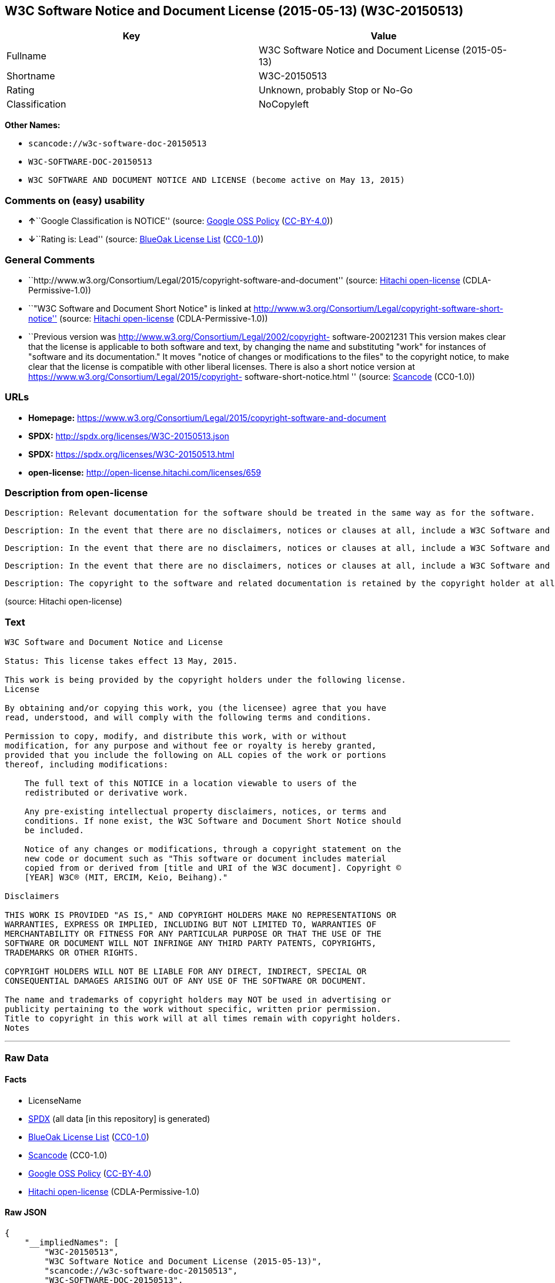 == W3C Software Notice and Document License (2015-05-13) (W3C-20150513)

[cols=",",options="header",]
|===
|Key |Value
|Fullname |W3C Software Notice and Document License (2015-05-13)
|Shortname |W3C-20150513
|Rating |Unknown, probably Stop or No-Go
|Classification |NoCopyleft
|===

*Other Names:*

* `+scancode://w3c-software-doc-20150513+`
* `+W3C-SOFTWARE-DOC-20150513+`
* `+W3C SOFTWARE AND DOCUMENT NOTICE AND LICENSE (become active on May 13, 2015)+`

=== Comments on (easy) usability

* **↑**``Google Classification is NOTICE'' (source:
https://opensource.google.com/docs/thirdparty/licenses/[Google OSS
Policy]
(https://creativecommons.org/licenses/by/4.0/legalcode[CC-BY-4.0]))
* **↓**``Rating is: Lead'' (source:
https://blueoakcouncil.org/list[BlueOak License List]
(https://raw.githubusercontent.com/blueoakcouncil/blue-oak-list-npm-package/master/LICENSE[CC0-1.0]))

=== General Comments

* ``http://www.w3.org/Consortium/Legal/2015/copyright-software-and-document''
(source: https://github.com/Hitachi/open-license[Hitachi open-license]
(CDLA-Permissive-1.0))
* ``"W3C Software and Document Short Notice" is linked at
http://www.w3.org/Consortium/Legal/copyright-software-short-notice''
(source: https://github.com/Hitachi/open-license[Hitachi open-license]
(CDLA-Permissive-1.0))
* ``Previous version was
http://www.w3.org/Consortium/Legal/2002/copyright- software-20021231
This version makes clear that the license is applicable to both software
and text, by changing the name and substituting "work" for instances of
"software and its documentation." It moves "notice of changes or
modifications to the files" to the copyright notice, to make clear that
the license is compatible with other liberal licenses. There is also a
short notice version at
https://www.w3.org/Consortium/Legal/2015/copyright-
software-short-notice.html '' (source:
https://github.com/nexB/scancode-toolkit/blob/develop/src/licensedcode/data/licenses/w3c-software-doc-20150513.yml[Scancode]
(CC0-1.0))

=== URLs

* *Homepage:*
https://www.w3.org/Consortium/Legal/2015/copyright-software-and-document
* *SPDX:* http://spdx.org/licenses/W3C-20150513.json
* *SPDX:* https://spdx.org/licenses/W3C-20150513.html
* *open-license:* http://open-license.hitachi.com/licenses/659

=== Description from open-license

....
Description: Relevant documentation for the software should be treated in the same way as for the software.
....

....
Description: In the event that there are no disclaimers, notices or clauses at all, include a W3C Software and Document Short Notice. If there are no disclaimers, notices, or provisions, include the W3C Software and Document Short Notice, which can be found at "W3C Software and Document Short Notice". The link to "W3C Software and Document Short Notice" is: http://www.w3.org/Consortium/Legal/copyright-software-short-notice ■W3C Software and Document Short Notice Document Short Notice can be found here: here ->[This notice should be placed within redistributed or derivative software code or text when appropriate. particular formulation became active on May 13, 2015, superseding the 2002 version.]$name_of_software: $distribution_URICopyright © [$date-of- software] World Wide Web Consortium, (Massachusetts Institute of Technology, European Research Consortium for Informatics and Mathematics, Keio University, Beihang). This work is distributed under the W3C® Software License[1] in the hope that it will be useful, but WITHOUT ANY WARRANTY; without even the implied warranty of MERCHANTABILITY or FITNESS FOR A PARTICULAR PURPOSE.[1] http://www.w3.org/Consortium/Legal/copyright-software<-this far ■" The link to "2002 Version" is http://www.w3.org/Consortium/Legalhttp://www.w3.org/Consortium/Legal/2002/copyright-software-short-notice- 20021231.html/■"Copyright" link is http://www.w3.org/Consortium/Legal/ipr-notice■"World Wide Web Consortium" link is http://www.w3.org/■" The link for "Massachusetts Institute of Technology" is http://www.lcs.mit.edu/■The link for "European Research Consortium for Informatics and Mathematics" is http://www.ercim.org/■"Keio University" can be found at http://www.keio.ac.jp/■"Beihang" can be found at http://ev.buaa.edu.cn/
....

....
Description: In the event that there are no disclaimers, notices or clauses at all, include a W3C Software and Document Short Notice. If there are no disclaimers, notices, or provisions, include the W3C Software and Document Short Notice, which can be found at "W3C Software and Document Short Notice". The link to "W3C Software and Document Short Notice" is: http://www.w3.org/Consortium/Legal/copyright-software-short-notice ■W3C Software and Document Short Notice Document Short Notice can be found here: here ->[This notice should be placed within redistributed or derivative software code or text when appropriate. particular formulation became active on May 13, 2015, superseding the 2002 version.]$name_of_software: $distribution_URICopyright © [$date-of- software] World Wide Web Consortium, (Massachusetts Institute of Technology, European Research Consortium for Informatics and Mathematics, Keio University, Beihang). This work is distributed under the W3C® Software License[1] in the hope that it will be useful, but WITHOUT ANY WARRANTY; without even the implied warranty of MERCHANTABILITY or FITNESS FOR A PARTICULAR PURPOSE.[1] http://www.w3.org/Consortium/Legal/copyright-software<-this far ■" The link to the "2002 Version" is: http://www.w3.org/Consortium/Legalhttp:/www.w3.org/Consortium/Legal/2002/copyright-software-short-notice- 20021231.html/■"Copyright" link is http://www.w3.org/Consortium/Legal/ipr-notice■"World Wide Web Consortium" link is http://www.w3.org/■" The link for "Massachusetts Institute of Technology" is http://www.lcs.mit.edu/■The link for "European Research Consortium for Informatics and Mathematics" is http://www.ercim.org/■"Keio University" can be found at http://www.keio.ac.jp/■"Beihang" can be found at http://ev.buaa.edu.cn/
....

....
Description: In the event that there are no disclaimers, notices or clauses at all, include a W3C Software and Document Short Notice. If there are no disclaimers, notices, or provisions, include the W3C Software and Document Short Notice, which can be found at "W3C Software and Document Short Notice". The link to "W3C Software and Document Short Notice" is: http://www.w3.org/Consortium/Legal/copyright-software-short-notice ■W3C Software and Document Short Notice Document Short Notice can be found here: here ->[This notice should be placed within redistributed or derivative software code or text when appropriate. particular formulation became active on May 13, 2015, superseding the 2002 version.]$name_of_software: $distribution_URICopyright © [$date-of- software] World Wide Web Consortium, (Massachusetts Institute of Technology, European Research Consortium for Informatics and Mathematics, Keio University, Beihang). This work is distributed under the W3C® Software License[1] in the hope that it will be useful, but WITHOUT ANY WARRANTY; without even the implied warranty of MERCHANTABILITY or FITNESS FOR A PARTICULAR PURPOSE.[1] http://www.w3.org/Consortium/Legal/copyright-software<-this far ■" The link to the "2002 Version" is: http://www.w3.org/Consortium/Legalhttp:/www.w3.org/Consortium/Legal/2002/copyright-software-short-notice- 20021231.html/■"Copyright" link is http://www.w3.org/Consortium/Legal/ipr-notice■"World Wide Web Consortium" link is http://www.w3.org/■" The link for "Massachusetts Institute of Technology" is http://www.lcs.mit.edu/■The link for "European Research Consortium for Informatics and Mathematics" is http://www.ercim.org/■"Keio University" can be found at http://www.keio.ac.jp/■"Beihang" can be found at http://ev.buaa.edu.cn/
....

....
Description: The copyright to the software and related documentation is retained by the copyright holder at all times.
....

(source: Hitachi open-license)

=== Text

....
W3C Software and Document Notice and License

Status: This license takes effect 13 May, 2015.

This work is being provided by the copyright holders under the following license.
License

By obtaining and/or copying this work, you (the licensee) agree that you have
read, understood, and will comply with the following terms and conditions.

Permission to copy, modify, and distribute this work, with or without
modification, for any purpose and without fee or royalty is hereby granted,
provided that you include the following on ALL copies of the work or portions
thereof, including modifications:

    The full text of this NOTICE in a location viewable to users of the
    redistributed or derivative work.
    
    Any pre-existing intellectual property disclaimers, notices, or terms and
    conditions. If none exist, the W3C Software and Document Short Notice should
    be included.

    Notice of any changes or modifications, through a copyright statement on the
    new code or document such as "This software or document includes material
    copied from or derived from [title and URI of the W3C document]. Copyright ©
    [YEAR] W3C® (MIT, ERCIM, Keio, Beihang)."

Disclaimers

THIS WORK IS PROVIDED "AS IS," AND COPYRIGHT HOLDERS MAKE NO REPRESENTATIONS OR
WARRANTIES, EXPRESS OR IMPLIED, INCLUDING BUT NOT LIMITED TO, WARRANTIES OF
MERCHANTABILITY OR FITNESS FOR ANY PARTICULAR PURPOSE OR THAT THE USE OF THE
SOFTWARE OR DOCUMENT WILL NOT INFRINGE ANY THIRD PARTY PATENTS, COPYRIGHTS,
TRADEMARKS OR OTHER RIGHTS.

COPYRIGHT HOLDERS WILL NOT BE LIABLE FOR ANY DIRECT, INDIRECT, SPECIAL OR
CONSEQUENTIAL DAMAGES ARISING OUT OF ANY USE OF THE SOFTWARE OR DOCUMENT.

The name and trademarks of copyright holders may NOT be used in advertising or
publicity pertaining to the work without specific, written prior permission.
Title to copyright in this work will at all times remain with copyright holders.
Notes
....

'''''

=== Raw Data

==== Facts

* LicenseName
* https://spdx.org/licenses/W3C-20150513.html[SPDX] (all data [in this
repository] is generated)
* https://blueoakcouncil.org/list[BlueOak License List]
(https://raw.githubusercontent.com/blueoakcouncil/blue-oak-list-npm-package/master/LICENSE[CC0-1.0])
* https://github.com/nexB/scancode-toolkit/blob/develop/src/licensedcode/data/licenses/w3c-software-doc-20150513.yml[Scancode]
(CC0-1.0)
* https://opensource.google.com/docs/thirdparty/licenses/[Google OSS
Policy]
(https://creativecommons.org/licenses/by/4.0/legalcode[CC-BY-4.0])
* https://github.com/Hitachi/open-license[Hitachi open-license]
(CDLA-Permissive-1.0)

==== Raw JSON

....
{
    "__impliedNames": [
        "W3C-20150513",
        "W3C Software Notice and Document License (2015-05-13)",
        "scancode://w3c-software-doc-20150513",
        "W3C-SOFTWARE-DOC-20150513",
        "W3C SOFTWARE AND DOCUMENT NOTICE AND LICENSE (become active on May 13, 2015)"
    ],
    "__impliedId": "W3C-20150513",
    "__impliedComments": [
        [
            "Hitachi open-license",
            [
                "http://www.w3.org/Consortium/Legal/2015/copyright-software-and-document",
                "\"W3C Software and Document Short Notice\" is linked at http://www.w3.org/Consortium/Legal/copyright-software-short-notice"
            ]
        ],
        [
            "Scancode",
            [
                "Previous version was http://www.w3.org/Consortium/Legal/2002/copyright-\nsoftware-20021231 This version makes clear that the license is applicable\nto both software and text, by changing the name and substituting \"work\" for\ninstances of \"software and its documentation.\" It moves \"notice of changes\nor modifications to the files\" to the copyright notice, to make clear that\nthe license is compatible with other liberal licenses. There is also a\nshort notice version at https://www.w3.org/Consortium/Legal/2015/copyright-\nsoftware-short-notice.html\n"
            ]
        ]
    ],
    "facts": {
        "LicenseName": {
            "implications": {
                "__impliedNames": [
                    "W3C-20150513"
                ],
                "__impliedId": "W3C-20150513"
            },
            "shortname": "W3C-20150513",
            "otherNames": []
        },
        "SPDX": {
            "isSPDXLicenseDeprecated": false,
            "spdxFullName": "W3C Software Notice and Document License (2015-05-13)",
            "spdxDetailsURL": "http://spdx.org/licenses/W3C-20150513.json",
            "_sourceURL": "https://spdx.org/licenses/W3C-20150513.html",
            "spdxLicIsOSIApproved": false,
            "spdxSeeAlso": [
                "https://www.w3.org/Consortium/Legal/2015/copyright-software-and-document"
            ],
            "_implications": {
                "__impliedNames": [
                    "W3C-20150513",
                    "W3C Software Notice and Document License (2015-05-13)"
                ],
                "__impliedId": "W3C-20150513",
                "__isOsiApproved": false,
                "__impliedURLs": [
                    [
                        "SPDX",
                        "http://spdx.org/licenses/W3C-20150513.json"
                    ],
                    [
                        null,
                        "https://www.w3.org/Consortium/Legal/2015/copyright-software-and-document"
                    ]
                ]
            },
            "spdxLicenseId": "W3C-20150513"
        },
        "Scancode": {
            "otherUrls": null,
            "homepageUrl": "https://www.w3.org/Consortium/Legal/2015/copyright-software-and-document",
            "shortName": "W3C-SOFTWARE-DOC-20150513",
            "textUrls": null,
            "text": "W3C Software and Document Notice and License\n\nStatus: This license takes effect 13 May, 2015.\n\nThis work is being provided by the copyright holders under the following license.\nLicense\n\nBy obtaining and/or copying this work, you (the licensee) agree that you have\nread, understood, and will comply with the following terms and conditions.\n\nPermission to copy, modify, and distribute this work, with or without\nmodification, for any purpose and without fee or royalty is hereby granted,\nprovided that you include the following on ALL copies of the work or portions\nthereof, including modifications:\n\n    The full text of this NOTICE in a location viewable to users of the\n    redistributed or derivative work.\n    \n    Any pre-existing intellectual property disclaimers, notices, or terms and\n    conditions. If none exist, the W3C Software and Document Short Notice should\n    be included.\n\n    Notice of any changes or modifications, through a copyright statement on the\n    new code or document such as \"This software or document includes material\n    copied from or derived from [title and URI of the W3C document]. Copyright ÃÂ©\n    [YEAR] W3CÃÂ® (MIT, ERCIM, Keio, Beihang).\"\n\nDisclaimers\n\nTHIS WORK IS PROVIDED \"AS IS,\" AND COPYRIGHT HOLDERS MAKE NO REPRESENTATIONS OR\nWARRANTIES, EXPRESS OR IMPLIED, INCLUDING BUT NOT LIMITED TO, WARRANTIES OF\nMERCHANTABILITY OR FITNESS FOR ANY PARTICULAR PURPOSE OR THAT THE USE OF THE\nSOFTWARE OR DOCUMENT WILL NOT INFRINGE ANY THIRD PARTY PATENTS, COPYRIGHTS,\nTRADEMARKS OR OTHER RIGHTS.\n\nCOPYRIGHT HOLDERS WILL NOT BE LIABLE FOR ANY DIRECT, INDIRECT, SPECIAL OR\nCONSEQUENTIAL DAMAGES ARISING OUT OF ANY USE OF THE SOFTWARE OR DOCUMENT.\n\nThe name and trademarks of copyright holders may NOT be used in advertising or\npublicity pertaining to the work without specific, written prior permission.\nTitle to copyright in this work will at all times remain with copyright holders.\nNotes\n",
            "category": "Permissive",
            "osiUrl": null,
            "owner": "W3C - World Wide Web Consortium",
            "_sourceURL": "https://github.com/nexB/scancode-toolkit/blob/develop/src/licensedcode/data/licenses/w3c-software-doc-20150513.yml",
            "key": "w3c-software-doc-20150513",
            "name": "W3C Software and Document (2015-05-13)",
            "spdxId": "W3C-20150513",
            "notes": "Previous version was http://www.w3.org/Consortium/Legal/2002/copyright-\nsoftware-20021231 This version makes clear that the license is applicable\nto both software and text, by changing the name and substituting \"work\" for\ninstances of \"software and its documentation.\" It moves \"notice of changes\nor modifications to the files\" to the copyright notice, to make clear that\nthe license is compatible with other liberal licenses. There is also a\nshort notice version at https://www.w3.org/Consortium/Legal/2015/copyright-\nsoftware-short-notice.html\n",
            "_implications": {
                "__impliedNames": [
                    "scancode://w3c-software-doc-20150513",
                    "W3C-SOFTWARE-DOC-20150513",
                    "W3C-20150513"
                ],
                "__impliedId": "W3C-20150513",
                "__impliedComments": [
                    [
                        "Scancode",
                        [
                            "Previous version was http://www.w3.org/Consortium/Legal/2002/copyright-\nsoftware-20021231 This version makes clear that the license is applicable\nto both software and text, by changing the name and substituting \"work\" for\ninstances of \"software and its documentation.\" It moves \"notice of changes\nor modifications to the files\" to the copyright notice, to make clear that\nthe license is compatible with other liberal licenses. There is also a\nshort notice version at https://www.w3.org/Consortium/Legal/2015/copyright-\nsoftware-short-notice.html\n"
                        ]
                    ]
                ],
                "__impliedCopyleft": [
                    [
                        "Scancode",
                        "NoCopyleft"
                    ]
                ],
                "__calculatedCopyleft": "NoCopyleft",
                "__impliedText": "W3C Software and Document Notice and License\n\nStatus: This license takes effect 13 May, 2015.\n\nThis work is being provided by the copyright holders under the following license.\nLicense\n\nBy obtaining and/or copying this work, you (the licensee) agree that you have\nread, understood, and will comply with the following terms and conditions.\n\nPermission to copy, modify, and distribute this work, with or without\nmodification, for any purpose and without fee or royalty is hereby granted,\nprovided that you include the following on ALL copies of the work or portions\nthereof, including modifications:\n\n    The full text of this NOTICE in a location viewable to users of the\n    redistributed or derivative work.\n    \n    Any pre-existing intellectual property disclaimers, notices, or terms and\n    conditions. If none exist, the W3C Software and Document Short Notice should\n    be included.\n\n    Notice of any changes or modifications, through a copyright statement on the\n    new code or document such as \"This software or document includes material\n    copied from or derived from [title and URI of the W3C document]. Copyright Â©\n    [YEAR] W3CÂ® (MIT, ERCIM, Keio, Beihang).\"\n\nDisclaimers\n\nTHIS WORK IS PROVIDED \"AS IS,\" AND COPYRIGHT HOLDERS MAKE NO REPRESENTATIONS OR\nWARRANTIES, EXPRESS OR IMPLIED, INCLUDING BUT NOT LIMITED TO, WARRANTIES OF\nMERCHANTABILITY OR FITNESS FOR ANY PARTICULAR PURPOSE OR THAT THE USE OF THE\nSOFTWARE OR DOCUMENT WILL NOT INFRINGE ANY THIRD PARTY PATENTS, COPYRIGHTS,\nTRADEMARKS OR OTHER RIGHTS.\n\nCOPYRIGHT HOLDERS WILL NOT BE LIABLE FOR ANY DIRECT, INDIRECT, SPECIAL OR\nCONSEQUENTIAL DAMAGES ARISING OUT OF ANY USE OF THE SOFTWARE OR DOCUMENT.\n\nThe name and trademarks of copyright holders may NOT be used in advertising or\npublicity pertaining to the work without specific, written prior permission.\nTitle to copyright in this work will at all times remain with copyright holders.\nNotes\n",
                "__impliedURLs": [
                    [
                        "Homepage",
                        "https://www.w3.org/Consortium/Legal/2015/copyright-software-and-document"
                    ]
                ]
            }
        },
        "Hitachi open-license": {
            "summary": "http://www.w3.org/Consortium/Legal/2015/copyright-software-and-document",
            "notices": [
                {
                    "content": "the software and related documentation are provided \"as-is\" and the copyright holder makes no warranties of any kind, either express or implied, including, but not limited to, the implied warranties of merchantability, fitness for a particular purpose, and non-infringement of third party patents, copyrights, trademarks and other rights by use of the software and related documentation. The warranties include, but are not limited to, the warranties of commercial applicability, fitness for a particular purpose, and non-infringement of patents, copyrights, trademarks or other rights of third parties by use of the software or related documentation.",
                    "description": "There is no guarantee."
                },
                {
                    "content": "In no event shall the copyright holder be liable for any direct, indirect, special or consequential damages resulting from the use of such software or related documentation."
                }
            ],
            "_sourceURL": "http://open-license.hitachi.com/licenses/659",
            "content": "This work is being provided by the copyright holders under the following license.\r\n\r\nLicense\r\n\r\nBy obtaining and/or copying this work, you (the licensee) agree that you have read, understood, and will comply with the following terms and conditions.\r\n\r\nPermission to copy, modify, and distribute this work, with or without modification, for any purpose and without fee or royalty is hereby granted, provided that you include the following on ALL copies of the work or portions thereof, including modifications:\r\n\r\n    â¢The full text of this NOTICE in a location viewable to users of the redistributed or derivative work.\r\n    â¢Any pre-existing intellectual property disclaimers, notices, or terms and conditions. If none exist, the W3C Software and Document Short Notice should \r\n     be included.\r\n    â¢Notice of any changes or modifications, through a copyright statement on the new code or document such as \"This software or document includes \r\n     material copied from or derived from [title and URI of the W3C document]. Copyright Â© [YEAR] W3CÂ® (MIT, ERCIM, Keio, Beihang).\"\r\n\r\nDisclaimers\r\n\r\nTHIS WORK IS PROVIDED \"AS IS,\" AND COPYRIGHT HOLDERS MAKE NO REPRESENTATIONS OR WARRANTIES, EXPRESS OR IMPLIED, INCLUDING BUT NOT LIMITED TO, WARRANTIES OF MERCHANTABILITY OR FITNESS FOR ANY PARTICULAR PURPOSE OR THAT THE USE OF THE SOFTWARE OR DOCUMENT WILL NOT INFRINGE ANY THIRD PARTY PATENTS, COPYRIGHTS, TRADEMARKS OR OTHER RIGHTS.\r\n\r\nCOPYRIGHT HOLDERS WILL NOT BE LIABLE FOR ANY DIRECT, INDIRECT, SPECIAL OR CONSEQUENTIAL DAMAGES ARISING OUT OF ANY USE OF THE SOFTWARE OR DOCUMENT.\r\n\r\nThe name and trademarks of copyright holders may NOT be used in advertising or publicity pertaining to the work without specific, written prior permission. Title to copyright in this work will at all times remain with copyright holders.\r\n\r\nNotes\r\n\r\nThis version: http://www.w3.org/Consortium/Legal/2015/copyright-software-and-document\r\n\r\nPrevious version: http://www.w3.org/Consortium/Legal/2002/copyright-software-20021231\r\n\r\nThis version makes clear that the license is applicable to both software and text, by changing the name and substituting \"work\" for instances of \"software and its documentation.\" It moves \"notice of changes or modifications to the files\" to the copyright notice, to make clear that the license is compatible with other liberal licenses.\r\n",
            "name": "W3C SOFTWARE AND DOCUMENT NOTICE AND LICENSE (become active on May 13, 2015)",
            "permissions": [
                {
                    "actions": [
                        {
                            "name": "Use the obtained source code without modification",
                            "description": "Use the fetched code as it is."
                        },
                        {
                            "name": "Using Modified Source Code"
                        },
                        {
                            "name": "Use the retrieved object code",
                            "description": "Use the fetched code as it is."
                        },
                        {
                            "name": "Use the object code generated from the modified source code"
                        },
                        {
                            "name": "Use the retrieved executable",
                            "description": "Use the obtained executable as is."
                        },
                        {
                            "name": "Use the executable generated from the modified source code"
                        }
                    ],
                    "_str": "Description: Relevant documentation for the software should be treated in the same way as for the software.\n",
                    "conditions": null,
                    "description": "Relevant documentation for the software should be treated in the same way as for the software."
                },
                {
                    "actions": [
                        {
                            "name": "Distribute the obtained source code without modification",
                            "description": "Redistribute the code as it was obtained"
                        },
                        {
                            "name": "Distribute the obtained object code",
                            "description": "Redistribute the code as it was obtained"
                        },
                        {
                            "name": "Distribute the obtained executable",
                            "description": "Redistribute the obtained executable as-is"
                        }
                    ],
                    "_str": "Description: In the event that there are no disclaimers, notices or clauses at all, include a W3C Software and Document Short Notice. If there are no disclaimers, notices, or provisions, include the W3C Software and Document Short Notice, which can be found at \"W3C Software and Document Short Notice\". The link to \"W3C Software and Document Short Notice\" is: http://www.w3.org/Consortium/Legal/copyright-software-short-notice â W3C Software and Document Short Notice Document Short Notice can be found here: here ->[This notice should be placed within redistributed or derivative software code or text when appropriate. particular formulation became active on May 13, 2015, superseding the 2002 version.]$name_of_software: $distribution_URICopyright Â© [$date-of- software] World Wide Web Consortium, (Massachusetts Institute of Technology, European Research Consortium for Informatics and Mathematics, Keio University, Beihang). This work is distributed under the W3CÂ® Software License[1] in the hope that it will be useful, but WITHOUT ANY WARRANTY; without even the implied warranty of MERCHANTABILITY or FITNESS FOR A PARTICULAR PURPOSE.[1] http://www.w3.org/Consortium/Legal/copyright-software<-this far â \" The link to \"2002 Version\" is http://www.w3.org/Consortium/Legalhttp://www.w3.org/Consortium/Legal/2002/copyright-software-short-notice- 20021231.html/â \"Copyright\" link is http://www.w3.org/Consortium/Legal/ipr-noticeâ \"World Wide Web Consortium\" link is http://www.w3.org/â \" The link for \"Massachusetts Institute of Technology\" is http://www.lcs.mit.edu/â The link for \"European Research Consortium for Informatics and Mathematics\" is http://www.ercim.org/â \"Keio University\" can be found at http://www.keio.ac.jp/â \"Beihang\" can be found at http://ev.buaa.edu.cn/\n",
                    "conditions": {
                        "AND": [
                            {
                                "name": "Give you a copy of the relevant license.",
                                "type": "OBLIGATION"
                            },
                            {
                                "name": "Include disclaimers, notices and clauses regarding existing intellectual property",
                                "type": "OBLIGATION"
                            }
                        ]
                    },
                    "description": "In the event that there are no disclaimers, notices or clauses at all, include a W3C Software and Document Short Notice. If there are no disclaimers, notices, or provisions, include the W3C Software and Document Short Notice, which can be found at \"W3C Software and Document Short Notice\". The link to \"W3C Software and Document Short Notice\" is: http://www.w3.org/Consortium/Legal/copyright-software-short-notice â W3C Software and Document Short Notice Document Short Notice can be found here: here ->[This notice should be placed within redistributed or derivative software code or text when appropriate. particular formulation became active on May 13, 2015, superseding the 2002 version.]$name_of_software: $distribution_URICopyright Â© [$date-of- software] World Wide Web Consortium, (Massachusetts Institute of Technology, European Research Consortium for Informatics and Mathematics, Keio University, Beihang). This work is distributed under the W3CÂ® Software License[1] in the hope that it will be useful, but WITHOUT ANY WARRANTY; without even the implied warranty of MERCHANTABILITY or FITNESS FOR A PARTICULAR PURPOSE.[1] http://www.w3.org/Consortium/Legal/copyright-software<-this far â \" The link to \"2002 Version\" is http://www.w3.org/Consortium/Legalhttp://www.w3.org/Consortium/Legal/2002/copyright-software-short-notice- 20021231.html/â \"Copyright\" link is http://www.w3.org/Consortium/Legal/ipr-noticeâ \"World Wide Web Consortium\" link is http://www.w3.org/â \" The link for \"Massachusetts Institute of Technology\" is http://www.lcs.mit.edu/â The link for \"European Research Consortium for Informatics and Mathematics\" is http://www.ercim.org/â \"Keio University\" can be found at http://www.keio.ac.jp/â \"Beihang\" can be found at http://ev.buaa.edu.cn/"
                },
                {
                    "actions": [
                        {
                            "name": "Modify the obtained source code."
                        }
                    ],
                    "_str": "Description: In the event that there are no disclaimers, notices or clauses at all, include a W3C Software and Document Short Notice. If there are no disclaimers, notices, or provisions, include the W3C Software and Document Short Notice, which can be found at \"W3C Software and Document Short Notice\". The link to \"W3C Software and Document Short Notice\" is: http://www.w3.org/Consortium/Legal/copyright-software-short-notice â W3C Software and Document Short Notice Document Short Notice can be found here: here ->[This notice should be placed within redistributed or derivative software code or text when appropriate. particular formulation became active on May 13, 2015, superseding the 2002 version.]$name_of_software: $distribution_URICopyright Â© [$date-of- software] World Wide Web Consortium, (Massachusetts Institute of Technology, European Research Consortium for Informatics and Mathematics, Keio University, Beihang). This work is distributed under the W3CÂ® Software License[1] in the hope that it will be useful, but WITHOUT ANY WARRANTY; without even the implied warranty of MERCHANTABILITY or FITNESS FOR A PARTICULAR PURPOSE.[1] http://www.w3.org/Consortium/Legal/copyright-software<-this far â \" The link to the \"2002 Version\" is: http://www.w3.org/Consortium/Legalhttp:/www.w3.org/Consortium/Legal/2002/copyright-software-short-notice- 20021231.html/â \"Copyright\" link is http://www.w3.org/Consortium/Legal/ipr-noticeâ \"World Wide Web Consortium\" link is http://www.w3.org/â \" The link for \"Massachusetts Institute of Technology\" is http://www.lcs.mit.edu/â The link for \"European Research Consortium for Informatics and Mathematics\" is http://www.ercim.org/â \"Keio University\" can be found at http://www.keio.ac.jp/â \"Beihang\" can be found at http://ev.buaa.edu.cn/\n",
                    "conditions": {
                        "AND": [
                            {
                                "name": "Include disclaimers, notices and clauses regarding existing intellectual property",
                                "type": "OBLIGATION"
                            },
                            {
                                "name": "Include a copyright notice in your modified file indicating the original software",
                                "type": "OBLIGATION",
                                "description": "Include the following copyright notice:\" This software or document includes material copied from or derived from [title and URI of the W3C document]. Copyright Â© [YEAR] W3CÂ® (MIT, ERCIM, Keio, Beihang).\""
                            }
                        ]
                    },
                    "description": "In the event that there are no disclaimers, notices or clauses at all, include a W3C Software and Document Short Notice. If there are no disclaimers, notices, or provisions, include the W3C Software and Document Short Notice, which can be found at \"W3C Software and Document Short Notice\". The link to \"W3C Software and Document Short Notice\" is: http://www.w3.org/Consortium/Legal/copyright-software-short-notice â W3C Software and Document Short Notice Document Short Notice can be found here: here ->[This notice should be placed within redistributed or derivative software code or text when appropriate. particular formulation became active on May 13, 2015, superseding the 2002 version.]$name_of_software: $distribution_URICopyright Â© [$date-of- software] World Wide Web Consortium, (Massachusetts Institute of Technology, European Research Consortium for Informatics and Mathematics, Keio University, Beihang). This work is distributed under the W3CÂ® Software License[1] in the hope that it will be useful, but WITHOUT ANY WARRANTY; without even the implied warranty of MERCHANTABILITY or FITNESS FOR A PARTICULAR PURPOSE.[1] http://www.w3.org/Consortium/Legal/copyright-software<-this far â \" The link to the \"2002 Version\" is: http://www.w3.org/Consortium/Legalhttp:/www.w3.org/Consortium/Legal/2002/copyright-software-short-notice- 20021231.html/â \"Copyright\" link is http://www.w3.org/Consortium/Legal/ipr-noticeâ \"World Wide Web Consortium\" link is http://www.w3.org/â \" The link for \"Massachusetts Institute of Technology\" is http://www.lcs.mit.edu/â The link for \"European Research Consortium for Informatics and Mathematics\" is http://www.ercim.org/â \"Keio University\" can be found at http://www.keio.ac.jp/â \"Beihang\" can be found at http://ev.buaa.edu.cn/"
                },
                {
                    "actions": [
                        {
                            "name": "Distribution of Modified Source Code"
                        },
                        {
                            "name": "Distribute the object code generated from the modified source code"
                        },
                        {
                            "name": "Distribute the executable generated from the modified source code"
                        }
                    ],
                    "_str": "Description: In the event that there are no disclaimers, notices or clauses at all, include a W3C Software and Document Short Notice. If there are no disclaimers, notices, or provisions, include the W3C Software and Document Short Notice, which can be found at \"W3C Software and Document Short Notice\". The link to \"W3C Software and Document Short Notice\" is: http://www.w3.org/Consortium/Legal/copyright-software-short-notice â W3C Software and Document Short Notice Document Short Notice can be found here: here ->[This notice should be placed within redistributed or derivative software code or text when appropriate. particular formulation became active on May 13, 2015, superseding the 2002 version.]$name_of_software: $distribution_URICopyright Â© [$date-of- software] World Wide Web Consortium, (Massachusetts Institute of Technology, European Research Consortium for Informatics and Mathematics, Keio University, Beihang). This work is distributed under the W3CÂ® Software License[1] in the hope that it will be useful, but WITHOUT ANY WARRANTY; without even the implied warranty of MERCHANTABILITY or FITNESS FOR A PARTICULAR PURPOSE.[1] http://www.w3.org/Consortium/Legal/copyright-software<-this far â \" The link to the \"2002 Version\" is: http://www.w3.org/Consortium/Legalhttp:/www.w3.org/Consortium/Legal/2002/copyright-software-short-notice- 20021231.html/â \"Copyright\" link is http://www.w3.org/Consortium/Legal/ipr-noticeâ \"World Wide Web Consortium\" link is http://www.w3.org/â \" The link for \"Massachusetts Institute of Technology\" is http://www.lcs.mit.edu/â The link for \"European Research Consortium for Informatics and Mathematics\" is http://www.ercim.org/â \"Keio University\" can be found at http://www.keio.ac.jp/â \"Beihang\" can be found at http://ev.buaa.edu.cn/\n",
                    "conditions": {
                        "AND": [
                            {
                                "name": "Give you a copy of the relevant license.",
                                "type": "OBLIGATION"
                            },
                            {
                                "name": "Include disclaimers, notices and clauses regarding existing intellectual property",
                                "type": "OBLIGATION"
                            },
                            {
                                "name": "Include a copyright notice in your modified file indicating the original software",
                                "type": "OBLIGATION",
                                "description": "Include the following copyright notice:\" This software or document includes material copied from or derived from [title and URI of the W3C document]. Copyright Â© [YEAR] W3CÂ® (MIT, ERCIM, Keio, Beihang).\""
                            }
                        ]
                    },
                    "description": "In the event that there are no disclaimers, notices or clauses at all, include a W3C Software and Document Short Notice. If there are no disclaimers, notices, or provisions, include the W3C Software and Document Short Notice, which can be found at \"W3C Software and Document Short Notice\". The link to \"W3C Software and Document Short Notice\" is: http://www.w3.org/Consortium/Legal/copyright-software-short-notice â W3C Software and Document Short Notice Document Short Notice can be found here: here ->[This notice should be placed within redistributed or derivative software code or text when appropriate. particular formulation became active on May 13, 2015, superseding the 2002 version.]$name_of_software: $distribution_URICopyright Â© [$date-of- software] World Wide Web Consortium, (Massachusetts Institute of Technology, European Research Consortium for Informatics and Mathematics, Keio University, Beihang). This work is distributed under the W3CÂ® Software License[1] in the hope that it will be useful, but WITHOUT ANY WARRANTY; without even the implied warranty of MERCHANTABILITY or FITNESS FOR A PARTICULAR PURPOSE.[1] http://www.w3.org/Consortium/Legal/copyright-software<-this far â \" The link to the \"2002 Version\" is: http://www.w3.org/Consortium/Legalhttp:/www.w3.org/Consortium/Legal/2002/copyright-software-short-notice- 20021231.html/â \"Copyright\" link is http://www.w3.org/Consortium/Legal/ipr-noticeâ \"World Wide Web Consortium\" link is http://www.w3.org/â \" The link for \"Massachusetts Institute of Technology\" is http://www.lcs.mit.edu/â The link for \"European Research Consortium for Informatics and Mathematics\" is http://www.ercim.org/â \"Keio University\" can be found at http://www.keio.ac.jp/â \"Beihang\" can be found at http://ev.buaa.edu.cn/"
                },
                {
                    "actions": [
                        {
                            "name": "Using the copyright holder's name or trademark in software promotion and advertising"
                        }
                    ],
                    "_str": "Description: The copyright to the software and related documentation is retained by the copyright holder at all times.\n",
                    "conditions": {
                        "name": "Get special permission in writing.",
                        "type": "REQUISITE"
                    },
                    "description": "The copyright to the software and related documentation is retained by the copyright holder at all times."
                }
            ],
            "_implications": {
                "__impliedNames": [
                    "W3C SOFTWARE AND DOCUMENT NOTICE AND LICENSE (become active on May 13, 2015)",
                    "W3C-20150513"
                ],
                "__impliedComments": [
                    [
                        "Hitachi open-license",
                        [
                            "http://www.w3.org/Consortium/Legal/2015/copyright-software-and-document",
                            "\"W3C Software and Document Short Notice\" is linked at http://www.w3.org/Consortium/Legal/copyright-software-short-notice"
                        ]
                    ]
                ],
                "__impliedText": "This work is being provided by the copyright holders under the following license.\r\n\r\nLicense\r\n\r\nBy obtaining and/or copying this work, you (the licensee) agree that you have read, understood, and will comply with the following terms and conditions.\r\n\r\nPermission to copy, modify, and distribute this work, with or without modification, for any purpose and without fee or royalty is hereby granted, provided that you include the following on ALL copies of the work or portions thereof, including modifications:\r\n\r\n    â¢The full text of this NOTICE in a location viewable to users of the redistributed or derivative work.\r\n    â¢Any pre-existing intellectual property disclaimers, notices, or terms and conditions. If none exist, the W3C Software and Document Short Notice should \r\n     be included.\r\n    â¢Notice of any changes or modifications, through a copyright statement on the new code or document such as \"This software or document includes \r\n     material copied from or derived from [title and URI of the W3C document]. Copyright Â© [YEAR] W3CÂ® (MIT, ERCIM, Keio, Beihang).\"\r\n\r\nDisclaimers\r\n\r\nTHIS WORK IS PROVIDED \"AS IS,\" AND COPYRIGHT HOLDERS MAKE NO REPRESENTATIONS OR WARRANTIES, EXPRESS OR IMPLIED, INCLUDING BUT NOT LIMITED TO, WARRANTIES OF MERCHANTABILITY OR FITNESS FOR ANY PARTICULAR PURPOSE OR THAT THE USE OF THE SOFTWARE OR DOCUMENT WILL NOT INFRINGE ANY THIRD PARTY PATENTS, COPYRIGHTS, TRADEMARKS OR OTHER RIGHTS.\r\n\r\nCOPYRIGHT HOLDERS WILL NOT BE LIABLE FOR ANY DIRECT, INDIRECT, SPECIAL OR CONSEQUENTIAL DAMAGES ARISING OUT OF ANY USE OF THE SOFTWARE OR DOCUMENT.\r\n\r\nThe name and trademarks of copyright holders may NOT be used in advertising or publicity pertaining to the work without specific, written prior permission. Title to copyright in this work will at all times remain with copyright holders.\r\n\r\nNotes\r\n\r\nThis version: http://www.w3.org/Consortium/Legal/2015/copyright-software-and-document\r\n\r\nPrevious version: http://www.w3.org/Consortium/Legal/2002/copyright-software-20021231\r\n\r\nThis version makes clear that the license is applicable to both software and text, by changing the name and substituting \"work\" for instances of \"software and its documentation.\" It moves \"notice of changes or modifications to the files\" to the copyright notice, to make clear that the license is compatible with other liberal licenses.\r\n",
                "__impliedURLs": [
                    [
                        "open-license",
                        "http://open-license.hitachi.com/licenses/659"
                    ]
                ]
            },
            "description": "\"W3C Software and Document Short Notice\" is linked at http://www.w3.org/Consortium/Legal/copyright-software-short-notice"
        },
        "BlueOak License List": {
            "BlueOakRating": "Lead",
            "url": "https://spdx.org/licenses/W3C-20150513.html",
            "isPermissive": true,
            "_sourceURL": "https://blueoakcouncil.org/list",
            "name": "W3C Software Notice and Document License (2015-05-13)",
            "id": "W3C-20150513",
            "_implications": {
                "__impliedNames": [
                    "W3C-20150513",
                    "W3C Software Notice and Document License (2015-05-13)"
                ],
                "__impliedJudgement": [
                    [
                        "BlueOak License List",
                        {
                            "tag": "NegativeJudgement",
                            "contents": "Rating is: Lead"
                        }
                    ]
                ],
                "__impliedCopyleft": [
                    [
                        "BlueOak License List",
                        "NoCopyleft"
                    ]
                ],
                "__calculatedCopyleft": "NoCopyleft",
                "__impliedURLs": [
                    [
                        "SPDX",
                        "https://spdx.org/licenses/W3C-20150513.html"
                    ]
                ]
            }
        },
        "Google OSS Policy": {
            "rating": "NOTICE",
            "_sourceURL": "https://opensource.google.com/docs/thirdparty/licenses/",
            "id": "W3C-20150513",
            "_implications": {
                "__impliedNames": [
                    "W3C-20150513"
                ],
                "__impliedJudgement": [
                    [
                        "Google OSS Policy",
                        {
                            "tag": "PositiveJudgement",
                            "contents": "Google Classification is NOTICE"
                        }
                    ]
                ],
                "__impliedCopyleft": [
                    [
                        "Google OSS Policy",
                        "NoCopyleft"
                    ]
                ],
                "__calculatedCopyleft": "NoCopyleft"
            }
        }
    },
    "__impliedJudgement": [
        [
            "BlueOak License List",
            {
                "tag": "NegativeJudgement",
                "contents": "Rating is: Lead"
            }
        ],
        [
            "Google OSS Policy",
            {
                "tag": "PositiveJudgement",
                "contents": "Google Classification is NOTICE"
            }
        ]
    ],
    "__impliedCopyleft": [
        [
            "BlueOak License List",
            "NoCopyleft"
        ],
        [
            "Google OSS Policy",
            "NoCopyleft"
        ],
        [
            "Scancode",
            "NoCopyleft"
        ]
    ],
    "__calculatedCopyleft": "NoCopyleft",
    "__isOsiApproved": false,
    "__impliedText": "W3C Software and Document Notice and License\n\nStatus: This license takes effect 13 May, 2015.\n\nThis work is being provided by the copyright holders under the following license.\nLicense\n\nBy obtaining and/or copying this work, you (the licensee) agree that you have\nread, understood, and will comply with the following terms and conditions.\n\nPermission to copy, modify, and distribute this work, with or without\nmodification, for any purpose and without fee or royalty is hereby granted,\nprovided that you include the following on ALL copies of the work or portions\nthereof, including modifications:\n\n    The full text of this NOTICE in a location viewable to users of the\n    redistributed or derivative work.\n    \n    Any pre-existing intellectual property disclaimers, notices, or terms and\n    conditions. If none exist, the W3C Software and Document Short Notice should\n    be included.\n\n    Notice of any changes or modifications, through a copyright statement on the\n    new code or document such as \"This software or document includes material\n    copied from or derived from [title and URI of the W3C document]. Copyright Â©\n    [YEAR] W3CÂ® (MIT, ERCIM, Keio, Beihang).\"\n\nDisclaimers\n\nTHIS WORK IS PROVIDED \"AS IS,\" AND COPYRIGHT HOLDERS MAKE NO REPRESENTATIONS OR\nWARRANTIES, EXPRESS OR IMPLIED, INCLUDING BUT NOT LIMITED TO, WARRANTIES OF\nMERCHANTABILITY OR FITNESS FOR ANY PARTICULAR PURPOSE OR THAT THE USE OF THE\nSOFTWARE OR DOCUMENT WILL NOT INFRINGE ANY THIRD PARTY PATENTS, COPYRIGHTS,\nTRADEMARKS OR OTHER RIGHTS.\n\nCOPYRIGHT HOLDERS WILL NOT BE LIABLE FOR ANY DIRECT, INDIRECT, SPECIAL OR\nCONSEQUENTIAL DAMAGES ARISING OUT OF ANY USE OF THE SOFTWARE OR DOCUMENT.\n\nThe name and trademarks of copyright holders may NOT be used in advertising or\npublicity pertaining to the work without specific, written prior permission.\nTitle to copyright in this work will at all times remain with copyright holders.\nNotes\n",
    "__impliedURLs": [
        [
            "SPDX",
            "http://spdx.org/licenses/W3C-20150513.json"
        ],
        [
            null,
            "https://www.w3.org/Consortium/Legal/2015/copyright-software-and-document"
        ],
        [
            "SPDX",
            "https://spdx.org/licenses/W3C-20150513.html"
        ],
        [
            "Homepage",
            "https://www.w3.org/Consortium/Legal/2015/copyright-software-and-document"
        ],
        [
            "open-license",
            "http://open-license.hitachi.com/licenses/659"
        ]
    ]
}
....

==== Dot Cluster Graph

../dot/W3C-20150513.svg